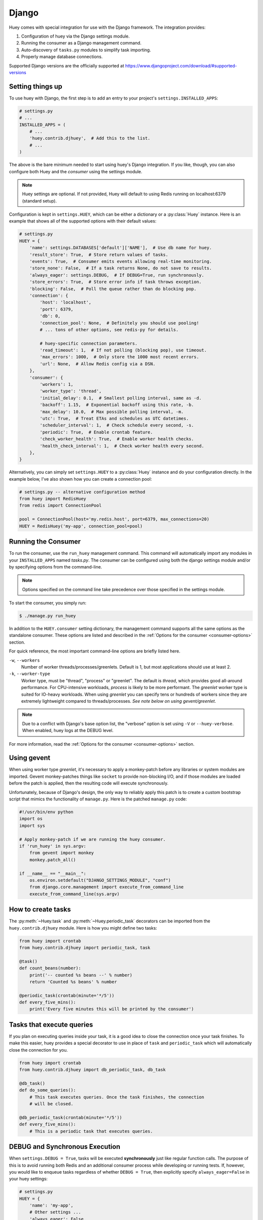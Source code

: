 .. _django:

Django
------

Huey comes with special integration for use with the Django framework. The
integration provides:

1. Configuration of huey via the Django settings module.
2. Running the consumer as a Django management command.
3. Auto-discovery of ``tasks.py`` modules to simplify task importing.
4. Properly manage database connections.

Supported Django versions are the officially supported at https://www.djangoproject.com/download/#supported-versions

Setting things up
^^^^^^^^^^^^^^^^^

To use huey with Django, the first step is to add an entry to your project's
``settings.INSTALLED_APPS``:

.. code-block:: python

    # settings.py
    # ...
    INSTALLED_APPS = (
        # ...
        'huey.contrib.djhuey',  # Add this to the list.
        # ...
    )

The above is the bare minimum needed to start using huey's Django integration.
If you like, though, you can also configure both Huey and the *consumer* using
the settings module.

.. note::
    Huey settings are optional. If not provided, Huey will default to using
    Redis running on localhost:6379 (standard setup).

Configuration is kept in ``settings.HUEY``, which can be either a dictionary or
a :py:class:`Huey` instance. Here is an example that shows all of the supported
options with their default values:

.. code-block:: python

    # settings.py
    HUEY = {
        'name': settings.DATABASES['default']['NAME'],  # Use db name for huey.
        'result_store': True,  # Store return values of tasks.
        'events': True,  # Consumer emits events allowing real-time monitoring.
        'store_none': False,  # If a task returns None, do not save to results.
        'always_eager': settings.DEBUG,  # If DEBUG=True, run synchronously.
        'store_errors': True,  # Store error info if task throws exception.
        'blocking': False,  # Poll the queue rather than do blocking pop.
        'connection': {
            'host': 'localhost',
            'port': 6379,
            'db': 0,
            'connection_pool': None,  # Definitely you should use pooling!
            # ... tons of other options, see redis-py for details.

            # huey-specific connection parameters.
            'read_timeout': 1,  # If not polling (blocking pop), use timeout.
            'max_errors': 1000,  # Only store the 1000 most recent errors.
            'url': None,  # Allow Redis config via a DSN.
        },
        'consumer': {
            'workers': 1,
            'worker_type': 'thread',
            'initial_delay': 0.1,  # Smallest polling interval, same as -d.
            'backoff': 1.15,  # Exponential backoff using this rate, -b.
            'max_delay': 10.0,  # Max possible polling interval, -m.
            'utc': True,  # Treat ETAs and schedules as UTC datetimes.
            'scheduler_interval': 1,  # Check schedule every second, -s.
            'periodic': True,  # Enable crontab feature.
            'check_worker_health': True,  # Enable worker health checks.
            'health_check_interval': 1,  # Check worker health every second.
        },
    }

Alternatively, you can simply set ``settings.HUEY`` to a :py:class:`Huey`
instance and do your configuration directly. In the example below, I've also
shown how you can create a connection pool:

.. code-block:: python

    # settings.py -- alternative configuration method
    from huey import RedisHuey
    from redis import ConnectionPool

    pool = ConnectionPool(host='my.redis.host', port=6379, max_connections=20)
    HUEY = RedisHuey('my-app', connection_pool=pool)

Running the Consumer
^^^^^^^^^^^^^^^^^^^^

To run the consumer, use the ``run_huey`` management command.  This command
will automatically import any modules in your ``INSTALLED_APPS`` named
*tasks.py*.  The consumer can be configured using both the django settings
module and/or by specifying options from the command-line.

.. note::
    Options specified on the command line take precedence over those specified
    in the settings module.

To start the consumer, you simply run:

.. code-block:: console

    $ ./manage.py run_huey

In addition to the ``HUEY.consumer`` setting dictionary, the management command
supports all the same options as the standalone consumer. These options are
listed and described in the :ref:`Options for the consumer <consumer-options>`
section.

For quick reference, the most important command-line options are briefly
listed here.

``-w``, ``--workers``
    Number of worker threads/processes/greenlets. Default is 1, but most
    applications should use at least 2.

``-k``, ``--worker-type``
    Worker type, must be "thread", "process" or "greenlet". The default is
    *thread*, which provides good all-around performance. For CPU-intensive
    workloads, *process* is likely to be more performant. The *greenlet* worker
    type is suited for IO-heavy workloads. When using *greenlet* you can
    specify tens or hundreds of workers since they are extremely lightweight
    compared to threads/processes. *See note below on using gevent/greenlet*.

.. note::
    Due to a conflict with Django's base option list, the "verbose" option is
    set using ``-V`` or ``--huey-verbose``. When enabled, huey logs at the
    DEBUG level.

For more information, read the :ref:`Options for the consumer <consumer-options>` section.

Using gevent
^^^^^^^^^^^^

When using worker type *greenlet*, it's necessary to apply a monkey-patch
before any libraries or system modules are imported. Gevent monkey-patches
things like ``socket`` to provide non-blocking I/O, and if those modules are
loaded before the patch is applied, then the resulting code will execute
synchronously.

Unfortunately, because of Django's design, the only way to reliably apply this
patch is to create a custom bootstrap script that mimics the functionality of
``manage.py``. Here is the patched ``manage.py`` code:

.. code-block:: python

    #!/usr/bin/env python
    import os
    import sys

    # Apply monkey-patch if we are running the huey consumer.
    if 'run_huey' in sys.argv:
        from gevent import monkey
        monkey.patch_all()

    if __name__ == "__main__":
        os.environ.setdefault("DJANGO_SETTINGS_MODULE", "conf")
        from django.core.management import execute_from_command_line
        execute_from_command_line(sys.argv)

How to create tasks
^^^^^^^^^^^^^^^^^^^

The :py:meth:`~Huey.task` and :py:meth:`~Huey.periodic_task` decorators can be
imported from the ``huey.contrib.djhuey`` module. Here is how you might define
two tasks:

.. code-block:: python

    from huey import crontab
    from huey.contrib.djhuey import periodic_task, task

    @task()
    def count_beans(number):
        print('-- counted %s beans --' % number)
        return 'Counted %s beans' % number

    @periodic_task(crontab(minute='*/5'))
    def every_five_mins():
        print('Every five minutes this will be printed by the consumer')


Tasks that execute queries
^^^^^^^^^^^^^^^^^^^^^^^^^^

If you plan on executing queries inside your task, it is a good idea to close
the connection once your task finishes.  To make this easier, huey provides a
special decorator to use in place of ``task`` and ``periodic_task`` which will
automatically close the connection for you.

.. code-block:: python

    from huey import crontab
    from huey.contrib.djhuey import db_periodic_task, db_task

    @db_task()
    def do_some_queries():
        # This task executes queries. Once the task finishes, the connection
        # will be closed.

    @db_periodic_task(crontab(minute='*/5'))
    def every_five_mins():
        # This is a periodic task that executes queries.

DEBUG and Synchronous Execution
^^^^^^^^^^^^^^^^^^^^^^^^^^^^^^^

When ``settings.DEBUG = True``, tasks will be executed **synchronously** just like
regular function calls. The purpose of this is to avoid running both Redis and
an additional consumer process while developing or running tests. If, however,
you would like to enqueue tasks regardless of whether ``DEBUG = True``, then
explicitly specify ``always_eager=False`` in your huey settings:

.. code-block:: python

    # settings.py
    HUEY = {
        'name': 'my-app',
        # Other settings ...
        'always_eager': False,
    }

Configuration Examples
^^^^^^^^^^^^^^^^^^^^^^

This section contains example ``HUEY`` configurations.


.. code-block:: python

    # Redis running locally with four worker threads.
    HUEY = {
        'name': 'my-app',
        'consumer': {'workers': 4, 'worker_type': 'thread'},
    }


.. code-block:: python

    # Redis on network host with 64 worker greenlets and connection pool
    # supporting up to 100 connections.
    from redis import ConnectionPool

    pool = ConnectionPool(
        host='192.168.1.123',
        port=6379,
        max_connections=100)

    HUEY = {
        'name': 'my-app',
        'connection': {'connection_pool': pool},
        'consumer': {'workers': 64, 'worker_type': 'greenlet'},
    }

It is also possible to specify the connection using a Redis URL, making it easy
to configure this setting using a single environment variable:

.. code-block:: python

    HUEY = {
        'name': 'my-app',
        'url': os.environ.get('REDIS_URL', 'redis://localhost:6379/?db=1')
    }

Alternatively, you can just assign a :py:class:`Huey` instance to the ``HUEY`` setting:

.. code-block:: python

    from huey import RedisHuey

    HUEY = RedisHuey('my-app')

